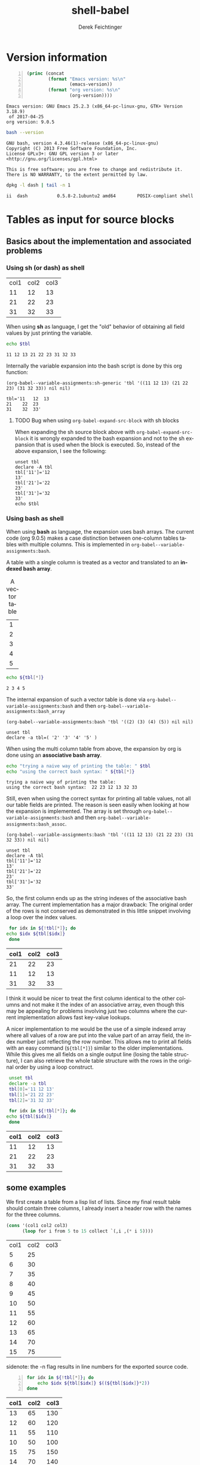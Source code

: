 #+TITLE: shell-babel
#+AUTHOR: Derek Feichtinger
#+EMAIL: derek.feichtinger@psi.ch
#+OPTIONS: ':nil *:t -:t ::t <:t H:3 \n:nil ^:t arch:headline
#+OPTIONS: author:t c:nil creator:comment d:(not LOGBOOK) date:t e:t
#+OPTIONS: email:nil f:t inline:t num:t p:nil pri:nil stat:t tags:t
#+OPTIONS: tasks:t tex:t timestamp:t toc:t todo:t |:t
#+DESCRIPTION:
#+EXCLUDE_TAGS: noexport
#+KEYWORDS:
#+LANGUAGE: en
#+SELECT_TAGS: export

# Original start of this document
# #+DATE: <2013-08-31 Sat>
# #+CREATOR: Emacs 24.3.1 (Org mode 8.0.7)


# By default I do not want that source code blocks are evaluated on export. Usually
# I want to evaluate them interactively and retain the original results.
#+PROPERTY: header-args :eval never-export


* Version information
  #+BEGIN_SRC emacs-lisp -n :exports both :eval yes
        (princ (concat
                (format "Emacs version: %s\n"
                        (emacs-version))
                (format "org version: %s\n"
                        (org-version))))
  #+END_SRC

  #+RESULTS:
  : Emacs version: GNU Emacs 25.2.3 (x86_64-pc-linux-gnu, GTK+ Version 3.18.9)
  :  of 2017-04-25
  : org version: 9.0.5

  #+BEGIN_SRC sh :results output :exports both :eval yes
  bash --version
  #+END_SRC

  #+RESULTS:
  : GNU bash, version 4.3.46(1)-release (x86_64-pc-linux-gnu)
  : Copyright (C) 2013 Free Software Foundation, Inc.
  : License GPLv3+: GNU GPL version 3 or later <http://gnu.org/licenses/gpl.html>
  : 
  : This is free software; you are free to change and redistribute it.
  : There is NO WARRANTY, to the extent permitted by law.

  #+BEGIN_SRC sh :results output :exports both :eval yes
  dpkg -l dash | tail -n 1
  #+END_SRC

  #+RESULTS:
  : ii  dash           0.5.8-2.1ubuntu2 amd64        POSIX-compliant shell

* Tables as input for source blocks
** Basics about the implementation and associated problems
*** Using sh (or dash) as shell
    #+NAME: tbltest
    | col1 | col2 | col3 |
    |   11 |   12 |   13 |
    |   21 |   22 |   23 |
    |   31 |   32 |   33 |


    When using *sh* as language, I get the "old" behavior of obtaining all field values by just
    printing the variable.
    #+BEGIN_SRC sh :results value  :exports both :var tbl=tbltest :colnames yes
      echo $tbl
    #+END_SRC

    #+RESULTS:
    : 11 12 13 21 22 23 31 32 33

    Internally the variable expansion into the bash script is done by this org function:
    #+BEGIN_SRC elisp :results value :exports both
    (org-babel--variable-assignments:sh-generic 'tbl '((11 12 13) (21 22 23) (31 32 33)) nil nil)
    #+END_SRC

    #+RESULTS:
    : tbl='11	12	13
    : 21	22	23
    : 31	32	33'

**** TODO Bug when using =org-babel-expand-src-block= with sh blocks

    When expanding the sh source block above with =org-babel-expand-src-block= it is wrongly expanded to the
    bash expansion and not to the sh expansion that is used when the block is executed. So, instead of the
    above expansion, I see the following:
   
     #+BEGIN_EXAMPLE
       unset tbl
       declare -A tbl
       tbl['11']='12
       13'
       tbl['21']='22
       23'
       tbl['31']='32
       33'
       echo $tbl
     #+END_EXAMPLE

*** Using bash as shell
    When using *bash* as language, the expansion uses bash arrays. The
    current code (org 9.0.5) makes a case distinction between one-column
    tables tables with multiple columns. This is implemented in
    =org-babel--variable-assignments:bash=.

    A table with a single column is treated as a vector and translated to an *indexed bash
    array*.
  
    #+NAME: tblvector
    #+CAPTION: A vector table
    | 1 |
    | 2 |
    | 3 |
    | 4 |
    | 5 |

    #+BEGIN_SRC bash :results value  :exports both :var tbl=tblvector :colnames yes
      echo ${tbl[*]}
    #+END_SRC

    #+RESULTS:
    : 2 3 4 5

    The internal expansion of such a vector table is done via
    =org-babel--variable-assignments:bash= and then
    =org-babel--variable-assignments:bash_array=
  
    #+BEGIN_SRC elisp :results value
      (org-babel--variable-assignments:bash 'tbl '((2) (3) (4) (5)) nil nil)
    #+END_SRC

    #+RESULTS:
    : unset tbl
    : declare -a tbl=( '2' '3' '4' '5' )



    When using the multi column table from above, the expansion by org
    is done using an *associative bash array*.

    #+BEGIN_SRC bash :results output  :exports both :var tbl=tbltest :colnames yes
      echo "trying a naive way of printing the table: " $tbl
      echo "using the correct bash syntax: " ${tbl[*]}
    #+END_SRC

    #+RESULTS:
    : trying a naive way of printing the table: 
    : using the correct bash syntax:  22 23 12 13 32 33
   
    Still, even when using the correct syntax for printing all table
    values, not all our table fields are printed. The reason is seen
    easily when looking at how the expansion is implemented. The array
    is set through =org-babel--variable-assignments:bash= and then
    =org-babel--variable-assignments:bash_assoc=.

    #+BEGIN_SRC elisp :results value :exports both
      (org-babel--variable-assignments:bash 'tbl '((11 12 13) (21 22 23) (31 32 33)) nil nil)
    #+END_SRC

    #+RESULTS:
    : unset tbl
    : declare -A tbl
    : tbl['11']='12
    : 13'
    : tbl['21']='22
    : 23'
    : tbl['31']='32
    : 33'

    So, the first column ends up as the string indexes of the
    associative bash array. The current implementation has a major
    drawback: The original order of the rows is not conserved as
    demonstrated in this little snippet involving a loop over
    the index values.

    #+BEGIN_SRC bash :results value  :exports both :var tbl=tbltest :colnames yes
      for idx in ${!tbl[*]}; do
	 echo $idx ${tbl[$idx]}
      done
    #+END_SRC

    #+RESULTS:
    | col1 | col2 | col3 |
    |------+------+------|
    |   21 |   22 |   23 |
    |   11 |   12 |   13 |
    |   31 |   32 |   33 |

    I think it would be nicer to treat the first column identical to
    the other columns and not make it the index of an associative
    array, even though this may be appealing for problems involving
    just two columns where the current implementation allows fast
    key-value lookups.

    A nicer implementation to me would be the use of a simple indexed array
    where all values of a row are put into the value part of an array field,
    the index number just reflecting the row number.
    This allows me to print all fields with an easy
    command (=${tbl[*]}=) similar to the older implementations. While this gives me all fields on a
    single output line (losing the table structure), I can also retrieve
    the whole table structure with the rows in the original order by using a loop construct.

    #+BEGIN_SRC bash :results value  :exports both :var tbl=tbltest :colnames yes
      unset tbl
      declare -a tbl
      tbl[0]='11 12 13'
      tbl[1]='21 22 23'
      tbl[2]='31 32 33'

      for idx in ${!tbl[*]}; do
	 echo ${tbl[$idx]}
      done
    #+END_SRC

    #+RESULTS:
    | col1 | col2 | col3 |
    |------+------+------|
    |   11 |   12 |   13 |
    |   21 |   22 |   23 |
    |   31 |   32 |   33 |

** some examples
   We first create a table from a lisp list of lists. Since my final result table
   should contain three columns, I already insert a header row with the names for
   the three columns.
   #+BEGIN_SRC emacs-lisp :results value :exports both
     (cons '(col1 col2 col3)
           (loop for i from 5 to 15 collect `(,i ,(* i 5))))
   #+END_SRC

   #+NAME: table1
   #+RESULTS:
   | col1 | col2 | col3 |
   |    5 |   25 |      |
   |    6 |   30 |      |
   |    7 |   35 |      |
   |    8 |   40 |      |
   |    9 |   45 |      |
   |   10 |   50 |      |
   |   11 |   55 |      |
   |   12 |   60 |      |
   |   13 |   65 |      |
   |   14 |   70 |      |
   |   15 |   75 |      |

   sidenote: the -n flag results in line numbers for the exported source code.

   #+NAME: src-table2
   #+BEGIN_SRC bash -n :results value :exports both :var tbl=table1 :colnames yes
     for idx in ${!tbl[*]}; do
         echo $idx ${tbl[$idx]} $((${tbl[$idx]}*2))
     done
   #+END_SRC

   #+RESULTS: src-table2
   | col1 | col2 | col3 |
   |------+------+------|
   |   13 |   65 |  130 |
   |   12 |   60 |  120 |
   |   11 |   55 |  110 |
   |   10 |   50 |  100 |
   |   15 |   75 |  150 |
   |   14 |   70 |  140 |
   |    5 |   25 |   50 |
   |    6 |   30 |   60 |
   |    7 |   35 |   70 |
   |    8 |   40 |   80 |
   |    9 |   45 |   90 |


   As remarked before, the order of the rows is regrettably lost with the current implementation of bash arrays. In the
   present case once could use a sort filter at the end, but this only works because we use some external knowledge
   about this particular table. For generic tables the order is lost.

   One can use a slice indexing for only importing a subrange of a table
   #+BEGIN_SRC sh :results value :exports both :var slice=src-table2[3:10,0:1] :colnames yes
   echo $slice
   #+END_SRC

   #+RESULTS:
   : 11 55 10 50 15 75 14 70 5 25 6 30 7 35

* some useful source block options
** dir
   One can use the :dir option to have the shell code executed within 
   a particular working directory.

   #+BEGIN_SRC sh :results value :dir /home :exports both
   pwd
   #+END_SRC

   #+RESULTS:
   : /home

   Since the directory can also be a TRAMP URL, =:dir= allows easy
   *execution of commands on remote servers*, which to me is the most
   powerful application of this option. Combine this option with
   the SSH configuration options *ControlMaster and ProxyCommand*
   and all remote hosts become one hop away, and you only need to
   authenticate once. This allows very nice documenting of remote
   work and writing template documents collecting information from
   remote servers.
  

   #+BEGIN_SRC sh :results output drawer :dir /ssh:root@dftest2.psi.ch:/etc :exports both
   hostname
   pwd
   #+END_SRC

   #+RESULTS:
   :RESULTS:
   dftest2
   /etc
   :END:

** line numbering for exported code: -n

   Using the flag =-n= results in the exported code lines being printed with line numbers.
   
   #+BEGIN_SRC bash -n :results value  :exports source :var tbl=tbltest :colnames yes
     unset tbl
     declare -a tbl
     tbl[0]='11 12 13'
     tbl[1]='21 22 23'
     tbl[2]='31 32 33'

     for idx in ${!tbl[*]}; do
        echo ${tbl[$idx]}
     done
   #+END_SRC
   


* noweb example - including code blocks in other code blocks
  Redefine the standard *noweb markers*, since =<<= and =>>= are valid shell code redirectors and this messes
  up the syntax highlighting for source blocks. This can be
  done by defining the variables =org-babel-noweb-wrap-start= and =org-babel-noweb-wrap-end=. I do this
  in the footer of this document in the emacs "Local Variables" section choosing a markup as in "=<<<bla>>>=".

  #+NAME: srcCodeA
  #+BEGIN_SRC bash
    echo "I am from A"
  #+END_SRC

  Now we include the code from the upper source block in the following block

  #+BEGIN_SRC bash :results output :exports both :noweb yes
    echo "This is B"

    <<<srcCodeA>>>

    echo "This is B again"

    cat <<EOF
    this way we do not mess with "here"-documents
    EOF

    echo "the end"
  #+END_SRC

  #+RESULTS:
  : This is B
  : I am from A
  : This is B again
  : this way we do not mess with "here"-documents
  : the end

* Changes in regard to earlier versions of this document
** org-babel-sh-command no longer used for selecting shell
   In earlier implementations of org one needed to select the
   particular shell that was run by setting the =org-babel-sh-command=
   to the shell executable, e.g. "/bin/bash". This was either done
   globally or in the usual local variable section of a document. The
   newer org versions (certainly org>9.x) allow specifying the shell
   type as one usually specifies any language of a source block,
   i.e. by writing a header like =#+BEGIN_SRC bash=.

* COMMENT babel settings
  
  Local Variables:
  org-babel-noweb-wrap-start: "<<<"
  org-babel-noweb-wrap-end: ">>>"
  org-confirm-babel-evaluate: nil
  End:
